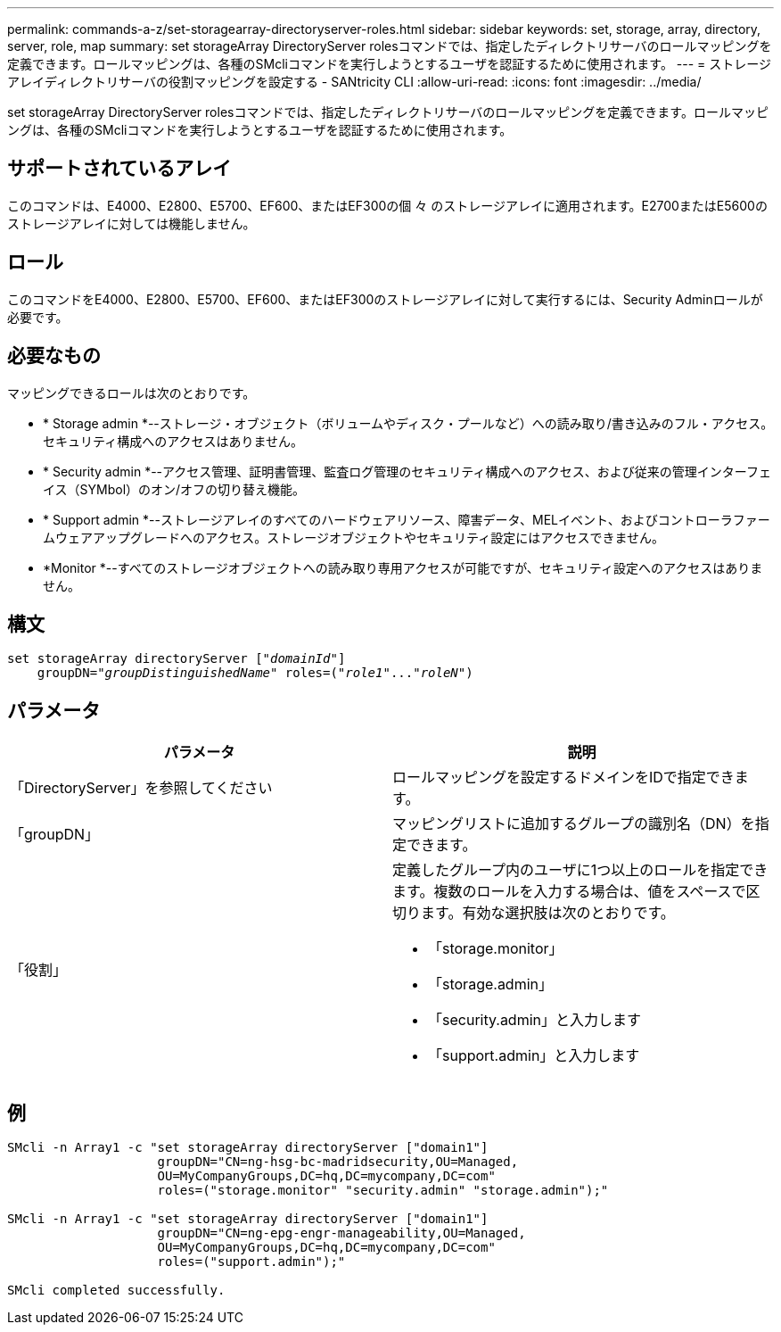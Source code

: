 ---
permalink: commands-a-z/set-storagearray-directoryserver-roles.html 
sidebar: sidebar 
keywords: set, storage, array, directory, server, role, map 
summary: set storageArray DirectoryServer rolesコマンドでは、指定したディレクトリサーバのロールマッピングを定義できます。ロールマッピングは、各種のSMcliコマンドを実行しようとするユーザを認証するために使用されます。 
---
= ストレージアレイディレクトリサーバの役割マッピングを設定する - SANtricity CLI
:allow-uri-read: 
:icons: font
:imagesdir: ../media/


[role="lead"]
set storageArray DirectoryServer rolesコマンドでは、指定したディレクトリサーバのロールマッピングを定義できます。ロールマッピングは、各種のSMcliコマンドを実行しようとするユーザを認証するために使用されます。



== サポートされているアレイ

このコマンドは、E4000、E2800、E5700、EF600、またはEF300の個 々 のストレージアレイに適用されます。E2700またはE5600のストレージアレイに対しては機能しません。



== ロール

このコマンドをE4000、E2800、E5700、EF600、またはEF300のストレージアレイに対して実行するには、Security Adminロールが必要です。



== 必要なもの

マッピングできるロールは次のとおりです。

* * Storage admin *--ストレージ・オブジェクト（ボリュームやディスク・プールなど）への読み取り/書き込みのフル・アクセス。セキュリティ構成へのアクセスはありません。
* * Security admin *--アクセス管理、証明書管理、監査ログ管理のセキュリティ構成へのアクセス、および従来の管理インターフェイス（SYMbol）のオン/オフの切り替え機能。
* * Support admin *--ストレージアレイのすべてのハードウェアリソース、障害データ、MELイベント、およびコントローラファームウェアアップグレードへのアクセス。ストレージオブジェクトやセキュリティ設定にはアクセスできません。
* *Monitor *--すべてのストレージオブジェクトへの読み取り専用アクセスが可能ですが、セキュリティ設定へのアクセスはありません。




== 構文

[source, cli, subs="+macros"]
----
set storageArray directoryServer pass:quotes[["_domainId_"]]
    groupDN=pass:quotes["_groupDistinguishedName_"] roles=pass:quotes[("_role1_"..."_roleN_")]
----


== パラメータ

[cols="2*"]
|===
| パラメータ | 説明 


 a| 
「DirectoryServer」を参照してください
 a| 
ロールマッピングを設定するドメインをIDで指定できます。



 a| 
「groupDN」
 a| 
マッピングリストに追加するグループの識別名（DN）を指定できます。



 a| 
「役割」
 a| 
定義したグループ内のユーザに1つ以上のロールを指定できます。複数のロールを入力する場合は、値をスペースで区切ります。有効な選択肢は次のとおりです。

* 「storage.monitor」
* 「storage.admin」
* 「security.admin」と入力します
* 「support.admin」と入力します


|===


== 例

[listing]
----

SMcli -n Array1 -c "set storageArray directoryServer ["domain1"]
                    groupDN="CN=ng-hsg-bc-madridsecurity,OU=Managed,
                    OU=MyCompanyGroups,DC=hq,DC=mycompany,DC=com"
                    roles=("storage.monitor" "security.admin" "storage.admin");"

SMcli -n Array1 -c "set storageArray directoryServer ["domain1"]
                    groupDN="CN=ng-epg-engr-manageability,OU=Managed,
                    OU=MyCompanyGroups,DC=hq,DC=mycompany,DC=com"
                    roles=("support.admin");"

SMcli completed successfully.
----